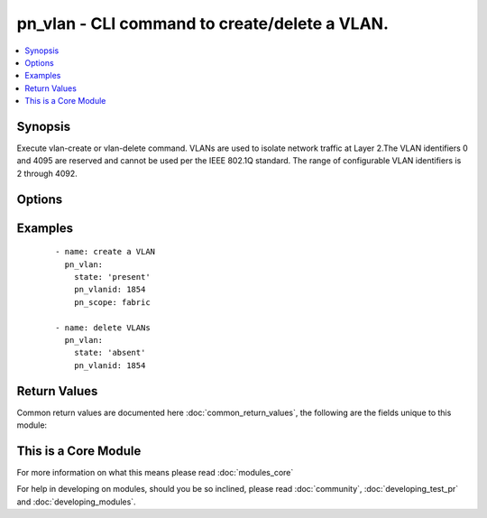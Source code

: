 .. _pn_vlan:


pn_vlan - CLI command to create/delete a VLAN.
++++++++++++++++++++++++++++++++++++++++++++++

.. versionadded:: 2.2


.. contents::
   :local:
   :depth: 1


Synopsis
--------

Execute vlan-create or vlan-delete command.
VLANs are used to isolate network traffic at Layer 2.The VLAN identifiers 0 and 4095 are reserved and cannot be used per the IEEE 802.1Q standard. The range of configurable VLAN identifiers is 2 through 4092.




Options
-------

.. raw:: html

    <table border=1 cellpadding=4>
    <tr>
    <th class="head">parameter</th>
    <th class="head">required</th>
    <th class="head">default</th>
    <th class="head">choices</th>
    <th class="head">comments</th>
    </tr>
            <tr>
    <td>pn_clipassword<br/><div style="font-size: small;"></div></td>
    <td>no</td>
    <td></td>
        <td><ul></ul></td>
        <td><div>Provide login password if user is not root.</div></td></tr>
            <tr>
    <td>pn_cliswitch<br/><div style="font-size: small;"></div></td>
    <td>no</td>
    <td></td>
        <td><ul></ul></td>
        <td><div>Target switch(es) to run the cli on.</div></td></tr>
            <tr>
    <td>pn_cliusername<br/><div style="font-size: small;"></div></td>
    <td>no</td>
    <td></td>
        <td><ul></ul></td>
        <td><div>Provide login username if user is not root.</div></td></tr>
            <tr>
    <td>pn_description<br/><div style="font-size: small;"></div></td>
    <td>no</td>
    <td></td>
        <td><ul></ul></td>
        <td><div>Specify a description for the VLAN.</div></td></tr>
            <tr>
    <td>pn_ports<br/><div style="font-size: small;"></div></td>
    <td>no</td>
    <td></td>
        <td><ul></ul></td>
        <td><div>Specifies the switch network data port number, list of ports, or range of ports. Port numbers must ne in the range of 1 to 64.</div></td></tr>
            <tr>
    <td>pn_scope<br/><div style="font-size: small;"></div></td>
    <td>no</td>
    <td></td>
        <td><ul><li>fabric</li><li>local</li></ul></td>
        <td><div>Specify a scope for the VLAN.</div><div>Required for vlan-create.</div></td></tr>
            <tr>
    <td>pn_stats<br/><div style="font-size: small;"></div></td>
    <td>no</td>
    <td></td>
        <td><ul></ul></td>
        <td><div>Specify if you want to collect statistics for a VLAN. Statistic collection is enabled by default.</div></td></tr>
            <tr>
    <td>pn_untagged_ports<br/><div style="font-size: small;"></div></td>
    <td>no</td>
    <td></td>
        <td><ul></ul></td>
        <td><div>Specifies the ports that should have untagged packets mapped to the VLAN. Untagged packets are packets that do not contain IEEE 802.1Q VLAN tags.</div></td></tr>
            <tr>
    <td>pn_vlanid<br/><div style="font-size: small;"></div></td>
    <td>yes</td>
    <td></td>
        <td><ul></ul></td>
        <td><div>Specify a VLAN identifier for the VLAN. This is a value between 2 and 4092.</div></td></tr>
            <tr>
    <td>state<br/><div style="font-size: small;"></div></td>
    <td>yes</td>
    <td></td>
        <td><ul><li>present</li><li>absent</li></ul></td>
        <td><div>State the action to perform. Use 'present' to create vlan and 'absent' to delete vlan.</div></td></tr>
        </table>
    </br>



Examples
--------

 ::

    - name: create a VLAN
      pn_vlan:
        state: 'present'
        pn_vlanid: 1854
        pn_scope: fabric
    
    - name: delete VLANs
      pn_vlan:
        state: 'absent'
        pn_vlanid: 1854

Return Values
-------------

Common return values are documented here :doc:`common_return_values`, the following are the fields unique to this module:

.. raw:: html

    <table border=1 cellpadding=4>
    <tr>
    <th class="head">name</th>
    <th class="head">description</th>
    <th class="head">returned</th>
    <th class="head">type</th>
    <th class="head">sample</th>
    </tr>

        <tr>
        <td> changed </td>
        <td> Indicates whether the CLI caused changes on the target. </td>
        <td align=center> always </td>
        <td align=center> bool </td>
        <td align=center>  </td>
    </tr>
            <tr>
        <td> command </td>
        <td> The CLI command run on the target node(s). </td>
        <td align=center>  </td>
        <td align=center>  </td>
        <td align=center>  </td>
    </tr>
            <tr>
        <td> stderr </td>
        <td> The set of error responses from the vlan command. </td>
        <td align=center> on error </td>
        <td align=center> list </td>
        <td align=center>  </td>
    </tr>
            <tr>
        <td> stdout </td>
        <td> The set of responses from the vlan command. </td>
        <td align=center> always </td>
        <td align=center> list </td>
        <td align=center>  </td>
    </tr>
        
    </table>
    </br></br>



    
This is a Core Module
---------------------

For more information on what this means please read :doc:`modules_core`

    
For help in developing on modules, should you be so inclined, please read :doc:`community`, :doc:`developing_test_pr` and :doc:`developing_modules`.

